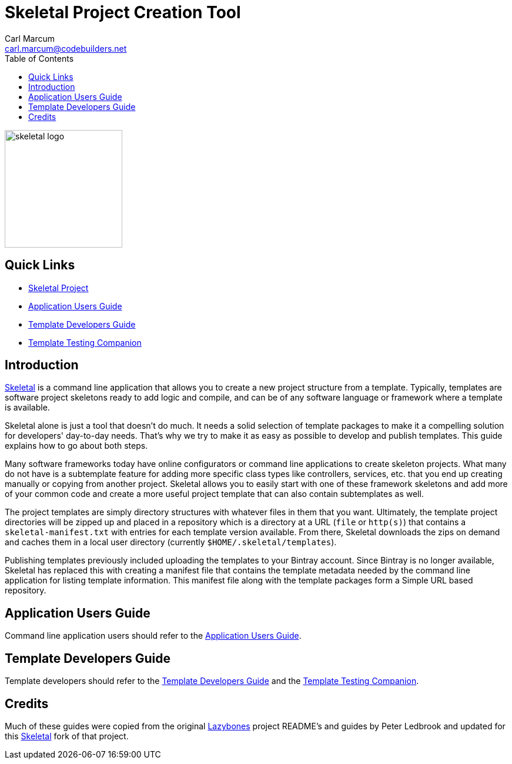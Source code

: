 = {app-name} Project Creation Tool
:author: Carl Marcum
:email: carl.marcum@codebuilders.net
:toc: left
:imagesdir: images
:app-name: Skeletal
:app-version: 0.13.2

image::skeletal-logo-300x350.png[width=200,alt="skeletal logo"]

== Quick Links

- https://github.com/cbmarcum/skeletal[{app-name} Project]
- https://cbmarcum.github.io/skeletal/application-users-guide.html[Application Users Guide]
- https://cbmarcum.github.io/skeletal/template-developers-guide.html[Template Developers Guide]
- https://cbmarcum.github.io/skeletal/template-testing-companion.html[Template Testing Companion]

== Introduction

https://github.com/cbmarcum/skeletal[{app-name}] is a command line application that allows you to create a new project structure from a template.
Typically, templates are software project skeletons ready to add logic and compile, and can be of any software language or framework where a template is available.

{app-name} alone is just a tool that doesn't do much.
It needs a solid selection of template packages to make it a compelling
solution for developers' day-to-day needs.
That's why we try to make it as easy as possible to develop and publish templates.
This guide explains how to go about both steps.

Many software frameworks today have online configurators or command line applications 
to create skeleton projects. What many do not have is a subtemplate feature for 
adding more specific class types like controllers, services, etc. that you end up 
creating manually or copying from another project. Skeletal allows you to easily 
start with one of these framework skeletons and add more of your common code and 
create a more useful project template that can also contain subtemplates as well.

The project templates are simply directory structures with whatever files in
them that you want. Ultimately, the template project directories will be zipped
up and placed in a repository which is a directory at a URL (`file` or `http(s)`)
that contains a `skeletal-manifest.txt` with entries for each template version
available. From there, Skeletal downloads the zips on demand and caches them in
a local user directory (currently `$HOME/.skeletal/templates`).

Publishing templates previously included uploading the templates to your
Bintray account. Since Bintray is no longer available, Skeletal has replaced
this with creating a manifest file that contains the template metadata needed
by the command line application for listing template information. This manifest
file along with the template packages form a Simple URL based repository.

== Application Users Guide

Command line application users should refer to the https://cbmarcum.github.io/skeletal/application-users-guide.html[Application Users Guide].

== Template Developers Guide

Template developers should refer to the https://cbmarcum.github.io/skeletal/template-developers-guide.html[Template Developers Guide] and the https://cbmarcum.github.io/skeletal/template-testing-companion.html[Template Testing Companion].

== Credits
Much of these guides were copied from the original https://github.com/pledbrook/lazybones[Lazybones] project README's and guides by Peter Ledbrook and updated for this https://github.com/cbmarcum/skeletal[Skeletal] fork of that project.
